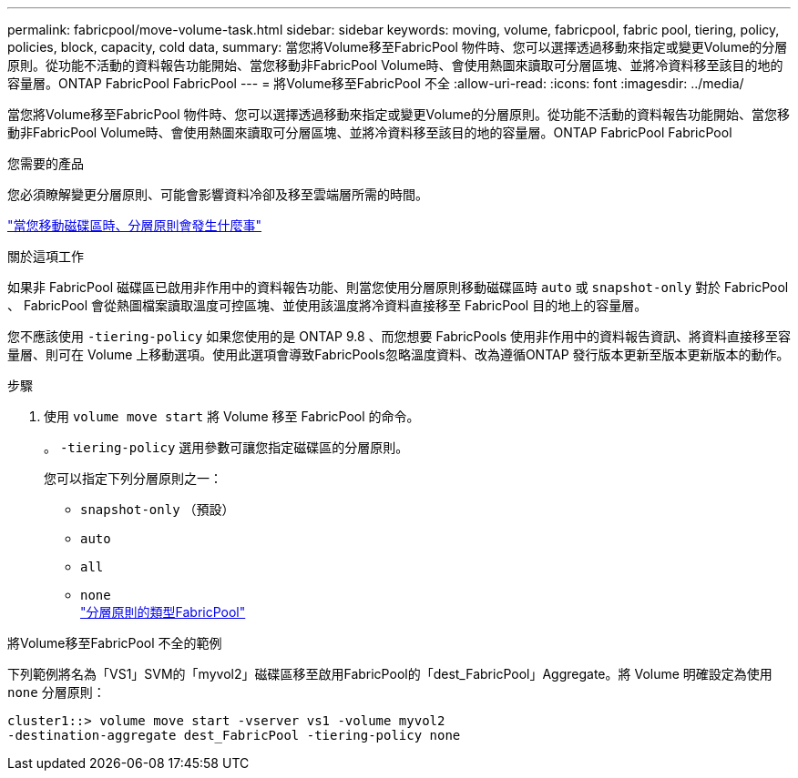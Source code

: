 ---
permalink: fabricpool/move-volume-task.html 
sidebar: sidebar 
keywords: moving, volume, fabricpool, fabric pool, tiering, policy, policies, block, capacity, cold data, 
summary: 當您將Volume移至FabricPool 物件時、您可以選擇透過移動來指定或變更Volume的分層原則。從功能不活動的資料報告功能開始、當您移動非FabricPool Volume時、會使用熱圖來讀取可分層區塊、並將冷資料移至該目的地的容量層。ONTAP FabricPool FabricPool 
---
= 將Volume移至FabricPool 不全
:allow-uri-read: 
:icons: font
:imagesdir: ../media/


[role="lead"]
當您將Volume移至FabricPool 物件時、您可以選擇透過移動來指定或變更Volume的分層原則。從功能不活動的資料報告功能開始、當您移動非FabricPool Volume時、會使用熱圖來讀取可分層區塊、並將冷資料移至該目的地的容量層。ONTAP FabricPool FabricPool

.您需要的產品
您必須瞭解變更分層原則、可能會影響資料冷卻及移至雲端層所需的時間。

link:tiering-policies-concept.html#what-happens-to-the-tiering-policy-when-you-move-a-volume["當您移動磁碟區時、分層原則會發生什麼事"]

.關於這項工作
如果非 FabricPool 磁碟區已啟用非作用中的資料報告功能、則當您使用分層原則移動磁碟區時 `auto` 或 `snapshot-only` 對於 FabricPool 、 FabricPool 會從熱圖檔案讀取溫度可控區塊、並使用該溫度將冷資料直接移至 FabricPool 目的地上的容量層。

您不應該使用 `-tiering-policy` 如果您使用的是 ONTAP 9.8 、而您想要 FabricPools 使用非作用中的資料報告資訊、將資料直接移至容量層、則可在 Volume 上移動選項。使用此選項會導致FabricPools忽略溫度資料、改為遵循ONTAP 發行版本更新至版本更新版本的動作。

.步驟
. 使用 `volume move start` 將 Volume 移至 FabricPool 的命令。
+
。 `-tiering-policy` 選用參數可讓您指定磁碟區的分層原則。

+
您可以指定下列分層原則之一：

+
** `snapshot-only` （預設）
** `auto`
** `all`
** `none`
 +
link:tiering-policies-concept.html#types-of-fabricpool-tiering-policies["分層原則的類型FabricPool"]




.將Volume移至FabricPool 不全的範例
下列範例將名為「VS1」SVM的「myvol2」磁碟區移至啟用FabricPool的「dest_FabricPool」Aggregate。將 Volume 明確設定為使用 `none` 分層原則：

[listing]
----
cluster1::> volume move start -vserver vs1 -volume myvol2
-destination-aggregate dest_FabricPool -tiering-policy none
----